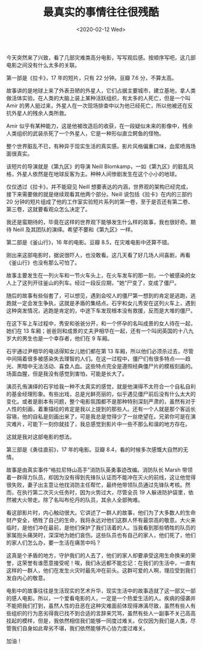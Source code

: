 #+TITLE: 最真实的事情往往很残酷
#+DATE: <2020-02-12 Wed>
今天突然来了兴致，看了几部灾难类高分电影，写写观后感。按顺序写吧，这几部电影之间没有什么太多的关联。

第一部是《拉卡》，17 年的短片，只有 22 分钟。豆瓣 7.6 分，不算太高。

故事讲的是地球上来了外表丑陋的外星人，它们占据主要城市，建立基地，拿人类做活体实验。在人类的大脑上装上某种活跃组织，有太多的人死亡，但是一个叫
Amir
的男人挺过来，外星人在一次现场排查中以为他已经死亡，所以他被还在反抗外星人的残余人类所救。

Amir
似乎有某种能力，这是他被改造后的收获，在一段疑似未来的影像中，残余人类组织的武装杀死了一个外星人，它是一种形似直立鳄鱼的怪物。

整个世界脏乱不已，有种异于现实生活的真实感。影片风格偏重口味，血浆喷溅场面很真实。

该短片的导演就是《第九区》的导演 Neill
Blomkamp，一如《第九区》的脏乱风格，外星人依然是在地球反客为主。种种人间惨剧发生在这个小小的地球。

仅仅透过《拉卡》，并不能窥见 Neill
想要表达的内涵，世界观的架构已经完成，接下来需要做的就是继续观看其他两个部分。Neill
说包括《拉卡》在内的三部约 20
分钟的短片组成了他的工作室实验短片系列的第一卷，至于是否还有第二卷、第三卷，这就要看观众怎么决定了。

我还是蛮期待的，毕竟在这样的世界观下能够发生什么样的故事，我也很好奇。期待
Neill 及其团队的演绎。希望不要和《第九区》一样。

第二部是《釜山行》，16 年的电影。豆瓣 8.5，在灾难电影中还算不错。

刚出来这部电影时，据说很吓人，也没敢看。这几天看了好几场人间喜剧，再看《釜山行》也没有那么可怕了。

故事主要发生在一列火车和一节火车头上，在火车发车的那一刻，一个被感染的女人上了这列开往釜山的列车。经过一段反应期，"她"尸变了，变成了僵尸。

随后的故事有些俗套了，可以想见，遇到会咬人的僵尸第一想到的肯定是逃跑，逃跑就一定会发生争执，这就是矛盾的集结点。石宇和女儿秀安在这列火车上，遇到这种突发情况，逃跑是肯定的，中途下车发现根本没有救援，反而是大堆的僵尸。

在这下车上车过程中，秀安和爸爸分开，和一个怀孕的名叫成景的女人待在一起，她们在
13
车厢；爸爸则和成景的丈夫尹相华在一起，还有一个叫闵英国的十八九岁大的男生也是一个幸存者，他们在
9 车厢。

石宇通过尹相华的电话得知女儿她们都在第 13
车厢，所以他们必须杀过去，尽管中间隔着很多被感染失去理智的人们。在这一过程中，僵尸们有很多特点------趋光、黑暗中无法活动、喜食人血。这些特点完全是遵照经典僵尸片的模板刻画的。场面血腥，但是我没有感觉到害怕，可能是长大了。

演员孔侑演绎的石宇给我一种不太真实的感觉，就是他演得不太符合一个自私自利的基金经理形象。有些出戏，总是光鲜亮丽的，似乎遇见僵尸前后没有什么太大的变化。或者是剧本有问题，整个电影氛围都不是那种特别深刻严肃的，虽然有对于人性的刻画，着重描绘的肯定是我以上提到的那些人。还有一个人就是那个客运长容锡，他的自私是刻画出来了，可是我总是觉得少了一丝绝望在。兄弟你可是在演灾难片，可能下一刻你就挂了，我总感觉到影片中一些不那么和谐的地方存在。

这就是我对这部电影的想法。

第三部是《勇往直前》，17 年的电影。豆瓣
8.4，看的时候多次感慨大自然的无情。

故事是由真实事件“格拉尼特山高手”消防队英勇事迹改编。消防队长 Marsh
带领着一群得力队员，却因为没有得到先锋队认证而不能冲在灭火的前线，这让他觉得很失败，妻子出主意让他找消防主任帮忙，最终他带领队员通过先锋队考核。然而，在执行第二次灭火任务时，因为火势过大，尽管全员
19
人躲进防护袋里，依然被大火带走。除了名叫布伦丹的队员，其余人全部殉难。

看这部影片时，内心触动很大。它讲述了一群人的故事，他们为了大多数人的生命财产安全，牺牲了自己的生命，我将永远对他们这群人怀有最崇高的敬意。大火来临时，是他们冲在最前，是他们保护了我们活着的人。当我看到那些牺牲的队员的家属抱头痛哭时，深深地为她们哀伤。这些队员也有自己的家人，他们死了，他们的家人们怎么办，要一生活在痛苦中吗？

这真是个矛盾的地方，守护我们的人去了，他们的家人却要承受这用生命换来的荣誉，这荣誉有谁愿意接受呢！唉，我们永远都不能忘记：在我们的生活中，一直有这样的一群人，他们在发生火灾时最先冲在前头。这群可爱的人啊，理应受到我们发自内心的敬意。

电影中的故事往往是生活现实的艺术升华，现实生活中的故事造就了这一部又一部的感人电影。所以，一个爱看电影的人，一定是一个热爱生活的人。疾病的侵袭并不能把我们打到，虽然人性的丑恶在这种灾难面前体现得淋漓尽致，虽然有些人有些组织的行为恶劣得我已找不到合适的言辞来咒骂，虽然有些人一副事不关己高高挂起的模样，但是，我依然相信我们能够一同度过难关。仅仅因为我们是人类，尽管我们自身如此卑劣不堪，我们依然能够齐心协力度过难关。

加油！
